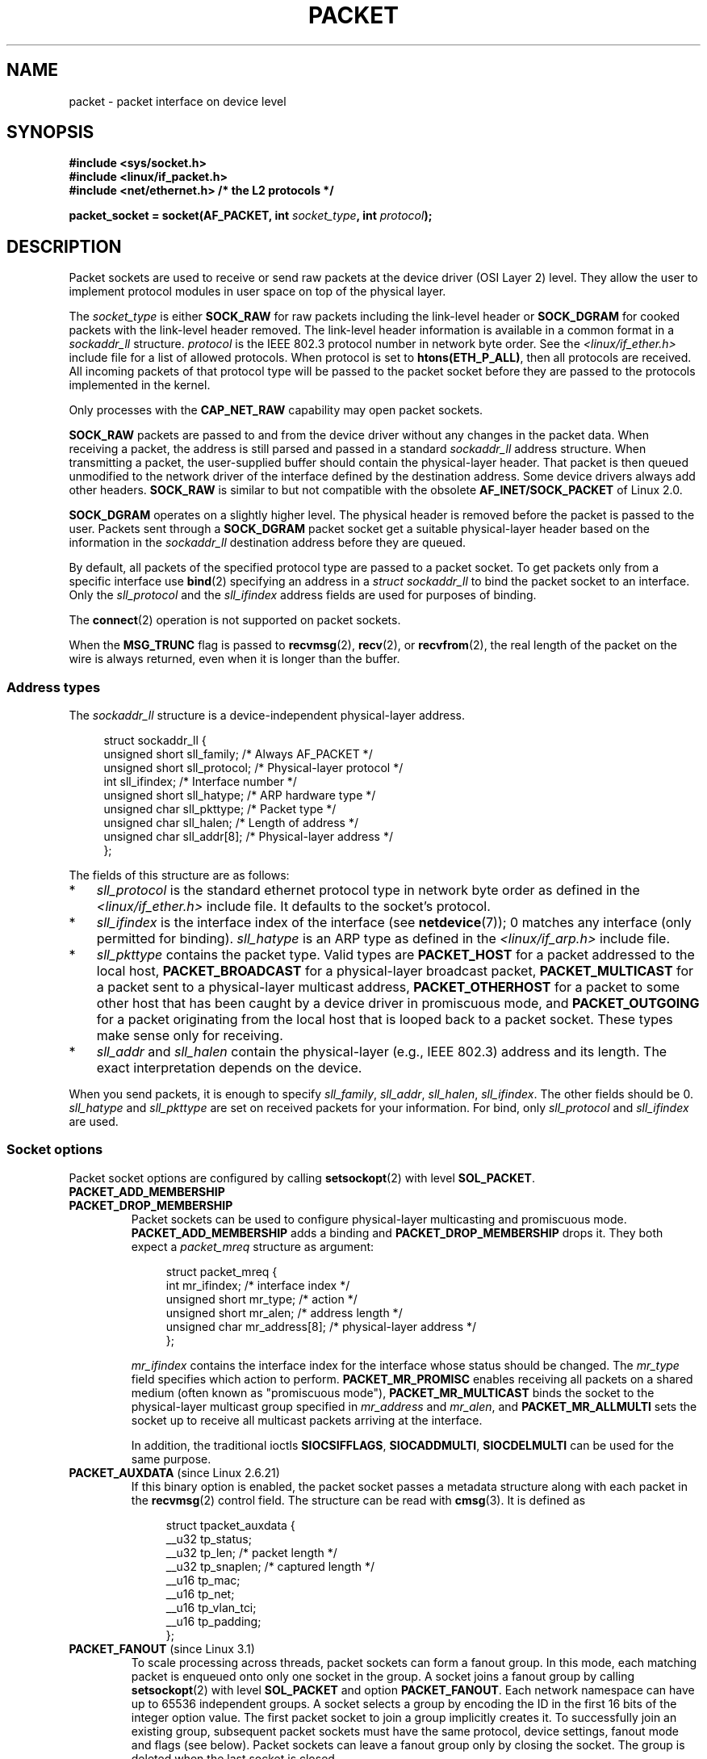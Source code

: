 .\" This man page is Copyright (C) 1999 Andi Kleen <ak@muc.de>.
.\"
.\" %%%LICENSE_START(VERBATIM_ONE_PARA)
.\" Permission is granted to distribute possibly modified copies
.\" of this page provided the header is included verbatim,
.\" and in case of nontrivial modification author and date
.\" of the modification is added to the header.
.\" %%%LICENSE_END
.\"
.\" $Id: packet.7,v 1.13 2000/08/14 08:03:45 ak Exp $
.\"
.TH PACKET  7 2014-08-19 "Linux" "Linux Programmer's Manual"
.SH NAME
packet \- packet interface on device level
.SH SYNOPSIS
.nf
.B #include <sys/socket.h>
.br
.B #include <linux/if_packet.h>
.br
.B #include <net/ethernet.h>     /* the L2 protocols */
.sp
.BI "packet_socket = socket(AF_PACKET, int " socket_type ", int "protocol );
.fi
.SH DESCRIPTION
Packet sockets are used to receive or send raw packets at the device driver
(OSI Layer 2) level.
They allow the user to implement protocol modules in user space
on top of the physical layer.

The
.I socket_type
is either
.B SOCK_RAW
for raw packets including the link-level header or
.B SOCK_DGRAM
for cooked packets with the link-level header removed.
The link-level header information is available in a common format in a
.IR sockaddr_ll
structure.
.I protocol
is the IEEE 802.3 protocol number in network byte order.
See the
.I <linux/if_ether.h>
include file for a list of allowed protocols.
When protocol
is set to
.BR htons(ETH_P_ALL) ,
then all protocols are received.
All incoming packets of that protocol type will be passed to the packet
socket before they are passed to the protocols implemented in the kernel.

Only processes with the
.B CAP_NET_RAW
capability may open packet sockets.

.B SOCK_RAW
packets are passed to and from the device driver without any changes in
the packet data.
When receiving a packet, the address is still parsed and
passed in a standard
.I sockaddr_ll
address structure.
When transmitting a packet, the user-supplied buffer
should contain the physical-layer header.
That packet is then
queued unmodified to the network driver of the interface defined by the
destination address.
Some device drivers always add other headers.
.B SOCK_RAW
is similar to but not compatible with the obsolete
.B AF_INET/SOCK_PACKET
of Linux 2.0.

.B SOCK_DGRAM
operates on a slightly higher level.
The physical header is removed before the packet is passed to the user.
Packets sent through a
.B SOCK_DGRAM
packet socket get a suitable physical-layer header based on the
information in the
.I sockaddr_ll
destination address before they are queued.

By default, all packets of the specified protocol type
are passed to a packet socket.
To get packets only from a specific interface use
.BR bind (2)
specifying an address in a
.I struct sockaddr_ll
to bind the packet socket to an interface.
Only the
.I sll_protocol
and the
.I sll_ifindex
address fields are used for purposes of binding.

The
.BR connect (2)
operation is not supported on packet sockets.

When the
.B MSG_TRUNC
flag is passed to
.BR recvmsg (2),
.BR recv (2),
or
.BR recvfrom (2),
the real length of the packet on the wire is always returned,
even when it is longer than the buffer.
.SS Address types
The
.I sockaddr_ll
structure is a device-independent physical-layer address.

.in +4n
.nf
struct sockaddr_ll {
    unsigned short sll_family;   /* Always AF_PACKET */
    unsigned short sll_protocol; /* Physical-layer protocol */
    int            sll_ifindex;  /* Interface number */
    unsigned short sll_hatype;   /* ARP hardware type */
    unsigned char  sll_pkttype;  /* Packet type */
    unsigned char  sll_halen;    /* Length of address */
    unsigned char  sll_addr[8];  /* Physical-layer address */
};
.fi
.in

The fields of this structure are as follows:
.IP * 3
.I sll_protocol
is the standard ethernet protocol type in network byte order as defined
in the
.I <linux/if_ether.h>
include file.
It defaults to the socket's protocol.
.IP *
.I sll_ifindex
is the interface index of the interface
(see
.BR netdevice (7));
0 matches any interface (only permitted for binding).
.I sll_hatype
is an ARP type as defined in the
.I <linux/if_arp.h>
include file.
.IP *
.I sll_pkttype
contains the packet type.
Valid types are
.B PACKET_HOST
for a packet addressed to the local host,
.B PACKET_BROADCAST
for a physical-layer broadcast packet,
.B PACKET_MULTICAST
for a packet sent to a physical-layer multicast address,
.B PACKET_OTHERHOST
for a packet to some other host that has been caught by a device driver
in promiscuous mode, and
.B PACKET_OUTGOING
for a packet originating from the local host that is looped back to a packet
socket.
These types make sense only for receiving.
.IP *
.I sll_addr
and
.I sll_halen
contain the physical-layer (e.g., IEEE 802.3) address and its length.
The exact interpretation depends on the device.
.PP
When you send packets, it is enough to specify
.IR sll_family ,
.IR sll_addr ,
.IR sll_halen ,
.IR sll_ifindex .
The other fields should be 0.
.I sll_hatype
and
.I sll_pkttype
are set on received packets for your information.
For bind, only
.I sll_protocol
and
.I sll_ifindex
are used.
.SS Socket options
Packet socket options are configured by calling
.BR setsockopt (2)
with level
.BR SOL_PACKET .
.TP
.BR PACKET_ADD_MEMBERSHIP
.PD 0
.TP
.BR PACKET_DROP_MEMBERSHIP
.PD
Packet sockets can be used to configure physical-layer multicasting
and promiscuous mode.
.B PACKET_ADD_MEMBERSHIP
adds a binding and
.B PACKET_DROP_MEMBERSHIP
drops it.
They both expect a
.I packet_mreq
structure as argument:

.in +4n
.nf
struct packet_mreq {
    int            mr_ifindex;    /* interface index */
    unsigned short mr_type;       /* action */
    unsigned short mr_alen;       /* address length */
    unsigned char  mr_address[8]; /* physical-layer address */
};
.fi
.in

.I mr_ifindex
contains the interface index for the interface whose status
should be changed.
The
.I mr_type
field specifies which action to perform.
.B PACKET_MR_PROMISC
enables receiving all packets on a shared medium (often known as
"promiscuous mode"),
.B PACKET_MR_MULTICAST
binds the socket to the physical-layer multicast group specified in
.I mr_address
and
.IR mr_alen ,
and
.B PACKET_MR_ALLMULTI
sets the socket up to receive all multicast packets arriving at
the interface.

In addition, the traditional ioctls
.BR SIOCSIFFLAGS ,
.BR SIOCADDMULTI ,
.B SIOCDELMULTI
can be used for the same purpose.
.TP
.BR PACKET_AUXDATA " (since Linux 2.6.21)"
.\" commit 8dc4194474159660d7f37c495e3fc3f10d0db8cc
If this binary option is enabled, the packet socket passes a metadata
structure along with each packet in the
.BR recvmsg (2)
control field.
The structure can be read with
.BR cmsg (3).
It is defined as

.in +4n
.nf
struct tpacket_auxdata {
    __u32 tp_status;
    __u32 tp_len;      /* packet length */
    __u32 tp_snaplen;  /* captured length */
    __u16 tp_mac;
    __u16 tp_net;
    __u16 tp_vlan_tci;
    __u16 tp_padding;
};
.fi
.in
.TP
.BR PACKET_FANOUT " (since Linux 3.1)"
.\" commit dc99f600698dcac69b8f56dda9a8a00d645c5ffc
To scale processing across threads, packet sockets can form a fanout
group.
In this mode, each matching packet is enqueued onto only one
socket in the group.
A socket joins a fanout group by calling
.BR setsockopt (2)
with level
.B SOL_PACKET
and option
.BR PACKET_FANOUT .
Each network namespace can have up to 65536 independent groups.
A socket selects a group by encoding the ID in the first 16 bits of
the integer option value.
The first packet socket to join a group implicitly creates it.
To successfully join an existing group, subsequent packet sockets
must have the same protocol, device settings, fanout mode and
flags (see below).
Packet sockets can leave a fanout group only by closing the socket.
The group is deleted when the last socket is closed.

Fanout supports multiple algorithms to spread traffic between sockets.
The default mode,
.BR PACKET_FANOUT_HASH ,
sends packets from the same flow to the same socket to maintain
per-flow ordering.
For each packet, it chooses a socket by taking the packet flow hash
modulo the number of sockets in the group, where a flow hash is a hash
over network-layer address and optional transport-layer port fields.
The load-balance mode
.BR PACKET_FANOUT_LB
implements a round-robin algorithm.
.BR PACKET_FANOUT_CPU
selects the socket based on the CPU that the packet arrived on.
.BR PACKET_FANOUT_ROLLOVER
processes all data on a single socket, moving to the next when one
becomes backlogged.
.BR PACKET_FANOUT_RND
selects the socket using a pseudo-random number generator.
.BR PACKET_FANOUT_QM
.\" commit 2d36097d26b5991d71a2cf4a20c1a158f0f1bfcd
(available since Linux 3.14)
selects the socket using the recorded queue_mapping of the received skb.

Fanout modes can take additional options.
IP fragmentation causes packets from the same flow to have different
flow hashes.
The flag
.BR PACKET_FANOUT_FLAG_DEFRAG ,
if set, causes packets to be defragmented before fanout is applied, to
preserve order even in this case.
Fanout mode and options are communicated in the second 16 bits of the
integer option value.
The flag
.BR PACKET_FANOUT_FLAG_ROLLOVER
enables the roll over mechanism as a backup strategy: if the
original fanout algorithm selects a backlogged socket, the packet
rolls over to the next available one.
.TP
.BR PACKET_LOSS " (with " PACKET_TX_RING )
When a malformed packet is encountered on a transmit ring,
the default is to reset its
.I tp_status
to
.BR TP_STATUS_WRONG_FORMAT
and abort the transmission immediately.
The malformed packet blocks itself and subsequently enqueued packets from
being sent.
The format error must be fixed, the associated
.I tp_status
reset to
.BR TP_STATUS_SEND_REQUEST ,
and the transmission process restarted via
.BR send (2).
However, if
.BR PACKET_LOSS
is set, any malformed packet will be skipped, its
.I tp_status
reset to
.BR TP_STATUS_AVAILABLE ,
and the transmission process continued.
.TP
.BR PACKET_RESERVE " (with " PACKET_RX_RING )
By default, a packet receive ring writes packets immediately following the
metadata structure and alignment padding.
This integer option reserves additional headroom.
.TP
.BR PACKET_RX_RING
Create a memory-mapped ring buffer for asynchronous packet reception.
The packet socket reserves a contiguous region of application address
space, lays it out into an array of packet slots and copies packets
(up to
.IR tp_snaplen )
into subsequent slots.
Each packet is preceded by a metadata structure similar to
.IR tpacket_auxdata .
The protocol fields encode the offset to the data
from the start of the metadata header.
.I tp_net
stores the offset to the network layer.
If the packet socket is of type
.BR SOCK_DGRAM ,
then
.I tp_mac
is the same.
If it is of type
.BR SOCK_RAW ,
then that field stores the offset to the link-layer frame.
Packet socket and application communicate the head and tail of the ring
through the
.I tp_status
field.
The packet socket owns all slots with
.I tp_status
equal to
.BR TP_STATUS_KERNEL .
After filling a slot, it changes the status of the slot to transfer
ownership to the application.
During normal operation, the new
.I tp_status
value has at least the
.BR TP_STATUS_USER
bit set to signal that a received packet has been stored.
When the application has finished processing a packet, it transfers
ownership of the slot back to the socket by setting
.I tp_status
equal to
.BR TP_STATUS_KERNEL .

Packet sockets implement multiple variants of the packet ring.
The implementation details are described in
.IR Documentation/networking/packet_mmap.txt
in the Linux kernel source tree.
.TP
.BR PACKET_STATISTICS
Retrieve packet socket statistics in the form of a structure

.in +4n
.nf
struct tpacket_stats {
    unsigned int tp_packets;  /* Total packet count */
    unsigned int tp_drops;    /* Dropped packet count */
};
.fi
.in

Receiving statistics resets the internal counters.
The statistics structure differs when using a ring of variant
.BR TPACKET_V3 .
.TP
.BR PACKET_TIMESTAMP " (with " PACKET_RX_RING "; since Linux 2.6.36)"
.\" commit 614f60fa9d73a9e8fdff3df83381907fea7c5649
The packet receive ring always stores a timestamp in the metadata header.
By default, this is a software generated timestamp generated when the
packet is copied into the ring.
This integer option selects the type of timestamp.
Besides the default, it support the two hardware formats described in
.IR Documentation/networking/timestamping.txt
in the Linux kernel source tree.
.TP
.BR PACKET_TX_RING " (since Linux 2.6.31)"
.\" commit 69e3c75f4d541a6eb151b3ef91f34033cb3ad6e1
Create a memory-mapped ring buffer for packet transmission.
This option is similar to
.BR PACKET_RX_RING
and takes the same arguments.
The application writes packets into slots with
.I tp_status
equal to
.BR TP_STATUS_AVAILABLE
and schedules them for transmission by changing
.I tp_status
to
.BR TP_STATUS_SEND_REQUEST .
When packets are ready to be transmitted, the application calls
.BR send (2)
or a variant thereof.
The
.I buf
and
.I len
fields of this call are ignored.
If an address is passed using
.BR sendto (2)
or
.BR sendmsg (2),
then that overrides the socket default.
On successful transmission, the socket resets
.I tp_status
to
.BR TP_STATUS_AVAILABLE .
It immediately aborts the transmission on error unless
.BR PACKET_LOSS
is set.
.TP
.BR PACKET_VERSION " (with " PACKET_RX_RING "; since Linux 2.6.27)"
.\" commit bbd6ef87c544d88c30e4b762b1b61ef267a7d279
By default,
.BR PACKET_RX_RING
creates a packet receive ring of variant
.BR TPACKET_V1 .
To create another variant, configure the desired variant by setting this
integer option before creating the ring.
.TP
.BR PACKET_QDISC_BYPASS " (since Linux 3.14)"
.\" commit d346a3fae3ff1d99f5d0c819bf86edf9094a26a1
By default, packets sent through packet sockets pass through the kernel's
qdisc (traffic control) layer, which is fine for the vast majority of use
cases.
For traffic generator appliances using packet sockets
that intend to brute-force flood the network\(emfor example,
to test devices under load in a similar
fashion to pktgen\(emthis layer can be bypassed by setting
this integer option to 1.
A side effect is that packet buffering in the qdisc layer is avoided,
which will lead to increased drops when network
device transmit queues are busy;
therefore, use at your own risk.
.SS Ioctls
.B SIOCGSTAMP
can be used to receive the timestamp of the last received packet.
Argument is a
.I struct timeval
variable.
.\" FIXME Document SIOCGSTAMPNS

In addition, all standard ioctls defined in
.BR netdevice (7)
and
.BR socket (7)
are valid on packet sockets.
.SS Error handling
Packet sockets do no error handling other than errors occurred
while passing the packet to the device driver.
They don't have the concept of a pending error.
.SH ERRORS
.TP
.B EADDRNOTAVAIL
Unknown multicast group address passed.
.TP
.B EFAULT
User passed invalid memory address.
.TP
.B EINVAL
Invalid argument.
.TP
.B EMSGSIZE
Packet is bigger than interface MTU.
.TP
.B ENETDOWN
Interface is not up.
.TP
.B ENOBUFS
Not enough memory to allocate the packet.
.TP
.B ENODEV
Unknown device name or interface index specified in interface address.
.TP
.B ENOENT
No packet received.
.TP
.B ENOTCONN
No interface address passed.
.TP
.B ENXIO
Interface address contained an invalid interface index.
.TP
.B EPERM
User has insufficient privileges to carry out this operation.
.PP
In addition, other errors may be generated by the low-level driver.
.SH VERSIONS
.B AF_PACKET
is a new feature in Linux 2.2.
Earlier Linux versions supported only
.BR SOCK_PACKET .
.PP
.SH NOTES
For portable programs it is suggested to use
.B AF_PACKET
via
.BR pcap (3);
although this covers only a subset of the
.B AF_PACKET
features.

The
.B SOCK_DGRAM
packet sockets make no attempt to create or parse the IEEE 802.2 LLC
header for a IEEE 802.3 frame.
When
.B ETH_P_802_3
is specified as protocol for sending the kernel creates the
802.3 frame and fills out the length field; the user has to supply the LLC
header to get a fully conforming packet.
Incoming 802.3 packets are not multiplexed on the DSAP/SSAP protocol
fields; instead they are supplied to the user as protocol
.B ETH_P_802_2
with the LLC header prefixed.
It is thus not possible to bind to
.BR ETH_P_802_3 ;
bind to
.B ETH_P_802_2
instead and do the protocol multiplex yourself.
The default for sending is the standard Ethernet DIX
encapsulation with the protocol filled in.

Packet sockets are not subject to the input or output firewall chains.
.SS Compatibility
In Linux 2.0, the only way to get a packet socket was with the call:

    socket(AF_INET, SOCK_PACKET, protocol)

This is still supported, but deprecated and strongly discouraged.
The main difference between the two methods is that
.B SOCK_PACKET
uses the old
.I struct sockaddr_pkt
to specify an interface, which doesn't provide physical-layer
independence.

.in +4n
.nf
struct sockaddr_pkt {
    unsigned short spkt_family;
    unsigned char  spkt_device[14];
    unsigned short spkt_protocol;
};
.fi
.in

.I spkt_family
contains
the device type,
.I spkt_protocol
is the IEEE 802.3 protocol type as defined in
.I <sys/if_ether.h>
and
.I spkt_device
is the device name as a null-terminated string, for example, eth0.

This structure is obsolete and should not be used in new code.
.SH BUGS
The IEEE 802.2/803.3 LLC handling could be considered as a bug.

Socket filters are not documented.

The
.B MSG_TRUNC
.BR recvmsg (2)
extension is an ugly hack and should be replaced by a control message.
There is currently no way to get the original destination address of
packets via
.BR SOCK_DGRAM .
.\" .SH CREDITS
.\" This man page was written by Andi Kleen with help from Matthew Wilcox.
.\" AF_PACKET in Linux 2.2 was implemented
.\" by Alexey Kuznetsov, based on code by Alan Cox and others.
.SH SEE ALSO
.BR socket (2),
.BR pcap (3),
.BR capabilities (7),
.BR ip (7),
.BR raw (7),
.BR socket (7)

RFC\ 894 for the standard IP Ethernet encapsulation.
RFC\ 1700 for the IEEE 802.3 IP encapsulation.

The
.I <linux/if_ether.h>
include file for physical-layer protocols.

The Linux kernel source tree.
.IR /Documentation/networking/filter.txt
describes how to apply Berkeley Packet Filters to packet sockets.
.IR /tools/testing/selftests/net/psock_tpacket.c
contains example source code for all available versions of
.BR PACKET_RX_RING
and
.BR PACKET_TX_RING .
